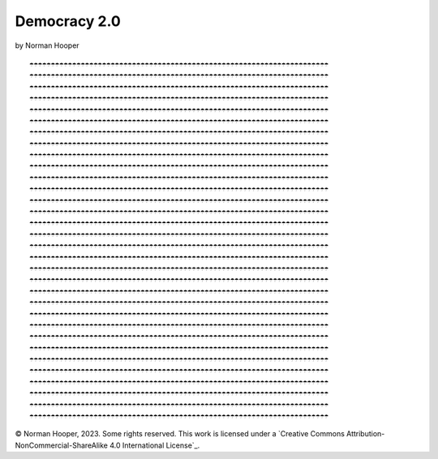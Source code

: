 Democracy 2.0
=============

by Norman Hooper

::

    ☂☂☂☂☂☂☂☂☂☂☂☂☂☂☂☂☂☂☂☂☂☂☂☂☂☂☂☂☂☂☂☂☂☂☂☂☂☂☂☂☂☂☂☂☂☂☂☂☂☂☂☂☂☂☂☂☂☂☂☂☂☂☂☂☂☂☂☂☂☂
    ☂☂☂☂☂☂☂☂☂☂☂☂☂☂☂☂☂☂☂☂☂☂☂☂☂☂☂☂☂☂☂☂☂☂☂☂☂☂☂☂☂☂☂☂☂☂☂☂☂☂☂☂☂☂☂☂☂☂☂☂☂☂☂☂☂☂☂☂☂☂
    ☂☂☂☂☂☂☂☂☂☂☂☂☂☂☂☂☂☂☂☂☂☂☂☂☂☂☂☂☂☂☂☂☂☂☂☂☂☂☂☂☂☂☂☂☂☂☂☂☂☂☂☂☂☂☂☂☂☂☂☂☂☂☂☂☂☂☂☂☂☂
    ☂☂☂☂☂☂☂☂☂☂☂☂☂☂☂☂☂☂☂☂☂☂☂☂☂☂☂☂☂☂☂☂☂☂☂☂☂☂☂☂☂☂☂☂☂☂☂☂☂☂☂☂☂☂☂☂☂☂☂☂☂☂☂☂☂☂☂☂☂☂
    ☂☂☂☂☂☂☂☂☂☂☂☂☂☂☂☂☂☂☂☂☂☂☂☂☂☂☂☂☂☂☂☂☂☂☂☂☂☂☂☂☂☂☂☂☂☂☂☂☂☂☂☂☂☂☂☂☂☂☂☂☂☂☂☂☂☂☂☂☂☂
    ☂☂☂☂☂☂☂☂☂☂☂☂☂☂☂☂☂☂☂☂☂☂☂☂☂☂☂☂☂☂☂☂☂☂☂☂☂☂☂☂☂☂☂☂☂☂☂☂☂☂☂☂☂☂☂☂☂☂☂☂☂☂☂☂☂☂☂☂☂☂
    ☂☂☂☂☂☂☂☂☂☂☂☂☂☂☂☂☂☂☂☂☂☂☂☂☂☂☂☂☂☂☂☂☂☂☂☂☂☂☂☂☂☂☂☂☂☂☂☂☂☂☂☂☂☂☂☂☂☂☂☂☂☂☂☂☂☂☂☂☂☂
    ☂☂☂☂☂☂☂☂☂☂☂☂☂☂☂☂☂☂☂☂☂☂☂☂☂☂☂☂☂☂☂☂☂☂☂☂☂☂☂☂☂☂☂☂☂☂☂☂☂☂☂☂☂☂☂☂☂☂☂☂☂☂☂☂☂☂☂☂☂☂
    ☂☂☂☂☂☂☂☂☂☂☂☂☂☂☂☂☂☂☂☂☂☂☂☂☂☂☂☂☂☂☂☂☂☂☂☂☂☂☂☂☂☂☂☂☂☂☂☂☂☂☂☂☂☂☂☂☂☂☂☂☂☂☂☂☂☂☂☂☂☂
    ☂☂☂☂☂☂☂☂☂☂☂☂☂☂☂☂☂☂☂☂☂☂☂☂☂☂☂☂☂☂☂☂☂☂☂☂☂☂☂☂☂☂☂☂☂☂☂☂☂☂☂☂☂☂☂☂☂☂☂☂☂☂☂☂☂☂☂☂☂☂
    ☂☂☂☂☂☂☂☂☂☂☂☂☂☂☂☂☂☂☂☂☂☂☂☂☂☂☂☂☂☂☂☂☂☂☂☂☂☂☂☂☂☂☂☂☂☂☂☂☂☂☂☂☂☂☂☂☂☂☂☂☂☂☂☂☂☂☂☂☂☂
    ☂☂☂☂☂☂☂☂☂☂☂☂☂☂☂☂☂☂☂☂☂☂☂☂☂☂☂☂☂☂☂☂☂☂☂☂☂☂☂☂☂☂☂☂☂☂☂☂☂☂☂☂☂☂☂☂☂☂☂☂☂☂☂☂☂☂☂☂☂☂
    ☂☂☂☂☂☂☂☂☂☂☂☂☂☂☂☂☂☂☂☂☂☂☂☂☂☂☂☂☂☂☂☂☂☂☂☂☂☂☂☂☂☂☂☂☂☂☂☂☂☂☂☂☂☂☂☂☂☂☂☂☂☂☂☂☂☂☂☂☂☂
    ☂☂☂☂☂☂☂☂☂☂☂☂☂☂☂☂☂☂☂☂☂☂☂☂☂☂☂☂☂☂☂☂☂☂☂☂☂☂☂☂☂☂☂☂☂☂☂☂☂☂☂☂☂☂☂☂☂☂☂☂☂☂☂☂☂☂☂☂☂☂
    ☂☂☂☂☂☂☂☂☂☂☂☂☂☂☂☂☂☂☂☂☂☂☂☂☂☂☂☂☂☂☂☂☂☂☂☂☂☂☂☂☂☂☂☂☂☂☂☂☂☂☂☂☂☂☂☂☂☂☂☂☂☂☂☂☂☂☂☂☂☂
    ☂☂☂☂☂☂☂☂☂☂☂☂☂☂☂☂☂☂☂☂☂☂☂☂☂☂☂☂☂☂☂☂☂☂☂☂☂☂☂☂☂☂☂☂☂☂☂☂☂☂☂☂☂☂☂☂☂☂☂☂☂☂☂☂☂☂☂☂☂☂
    ☂☂☂☂☂☂☂☂☂☂☂☂☂☂☂☂☂☂☂☂☂☂☂☂☂☂☂☂☂☂☂☂☂☂☂☂☂☂☂☂☂☂☂☂☂☂☂☂☂☂☂☂☂☂☂☂☂☂☂☂☂☂☂☂☂☂☂☂☂☂
    ☂☂☂☂☂☂☂☂☂☂☂☂☂☂☂☂☂☂☂☂☂☂☂☂☂☂☂☂☂☂☂☂☂☂☂☂☂☂☂☂☂☂☂☂☂☂☂☂☂☂☂☂☂☂☂☂☂☂☂☂☂☂☂☂☂☂☂☂☂☂
    ☂☂☂☂☂☂☂☂☂☂☂☂☂☂☂☂☂☂☂☂☂☂☂☂☂☂☂☂☂☂☂☂☂☂☂☂☂☂☂☂☂☂☂☂☂☂☂☂☂☂☂☂☂☂☂☂☂☂☂☂☂☂☂☂☂☂☂☂☂☂
    ☂☂☂☂☂☂☂☂☂☂☂☂☂☂☂☂☂☂☂☂☂☂☂☂☂☂☂☂☂☂☂☂☂☂☂☂☂☂☂☂☂☂☂☂☂☂☂☂☂☂☂☂☂☂☂☂☂☂☂☂☂☂☂☂☂☂☂☂☂☂
    ☂☂☂☂☂☂☂☂☂☂☂☂☂☂☂☂☂☂☂☂☂☂☂☂☂☂☂☂☂☂☂☂☂☂☂☂☂☂☂☂☂☂☂☂☂☂☂☂☂☂☂☂☂☂☂☂☂☂☂☂☂☂☂☂☂☂☂☂☂☂
    ☂☂☂☂☂☂☂☂☂☂☂☂☂☂☂☂☂☂☂☂☂☂☂☂☂☂☂☂☂☂☂☂☂☂☂☂☂☂☂☂☂☂☂☂☂☂☂☂☂☂☂☂☂☂☂☂☂☂☂☂☂☂☂☂☂☂☂☂☂☂
    ☂☂☂☂☂☂☂☂☂☂☂☂☂☂☂☂☂☂☂☂☂☂☂☂☂☂☂☂☂☂☂☂☂☂☂☂☂☂☂☂☂☂☂☂☂☂☂☂☂☂☂☂☂☂☂☂☂☂☂☂☂☂☂☂☂☂☂☂☂☂
    ☂☂☂☂☂☂☂☂☂☂☂☂☂☂☂☂☂☂☂☂☂☂☂☂☂☂☂☂☂☂☂☂☂☂☂☂☂☂☂☂☂☂☂☂☂☂☂☂☂☂☂☂☂☂☂☂☂☂☂☂☂☂☂☂☂☂☂☂☂☂
    ☂☂☂☂☂☂☂☂☂☂☂☂☂☂☂☂☂☂☂☂☂☂☂☂☂☂☂☂☂☂☂☂☂☂☂☂☂☂☂☂☂☂☂☂☂☂☂☂☂☂☂☂☂☂☂☂☂☂☂☂☂☂☂☂☂☂☂☂☂☂
    ☂☂☂☂☂☂☂☂☂☂☂☂☂☂☂☂☂☂☂☂☂☂☂☂☂☂☂☂☂☂☂☂☂☂☂☂☂☂☂☂☂☂☂☂☂☂☂☂☂☂☂☂☂☂☂☂☂☂☂☂☂☂☂☂☂☂☂☂☂☂
    ☂☂☂☂☂☂☂☂☂☂☂☂☂☂☂☂☂☂☂☂☂☂☂☂☂☂☂☂☂☂☂☂☂☂☂☂☂☂☂☂☂☂☂☂☂☂☂☂☂☂☂☂☂☂☂☂☂☂☂☂☂☂☂☂☂☂☂☂☂☂
    ☂☂☂☂☂☂☂☂☂☂☂☂☂☂☂☂☂☂☂☂☂☂☂☂☂☂☂☂☂☂☂☂☂☂☂☂☂☂☂☂☂☂☂☂☂☂☂☂☂☂☂☂☂☂☂☂☂☂☂☂☂☂☂☂☂☂☂☂☂☂
    ☂☂☂☂☂☂☂☂☂☂☂☂☂☂☂☂☂☂☂☂☂☂☂☂☂☂☂☂☂☂☂☂☂☂☂☂☂☂☂☂☂☂☂☂☂☂☂☂☂☂☂☂☂☂☂☂☂☂☂☂☂☂☂☂☂☂☂☂☂☂
    ☂☂☂☂☂☂☂☂☂☂☂☂☂☂☂☂☂☂☂☂☂☂☂☂☂☂☂☂☂☂☂☂☂☂☂☂☂☂☂☂☂☂☂☂☂☂☂☂☂☂☂☂☂☂☂☂☂☂☂☂☂☂☂☂☂☂☂☂☂☂
    ☂☂☂☂☂☂☂☂☂☂☂☂☂☂☂☂☂☂☂☂☂☂☂☂☂☂☂☂☂☂☂☂☂☂☂☂☂☂☂☂☂☂☂☂☂☂☂☂☂☂☂☂☂☂☂☂☂☂☂☂☂☂☂☂☂☂☂☂☂☂
    ☂☂☂☂☂☂☂☂☂☂☂☂☂☂☂☂☂☂☂☂☂☂☂☂☂☂☂☂☂☂☂☂☂☂☂☂☂☂☂☂☂☂☂☂☂☂☂☂☂☂☂☂☂☂☂☂☂☂☂☂☂☂☂☂☂☂☂☂☂☂


© Norman Hooper, 2023. Some rights reserved. This work is licensed under a
`Creative Commons Attribution-NonCommercial-ShareAlike 4.0 International License`_.

